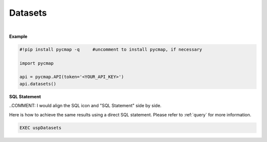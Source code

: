 

.. _Dataset_list:


Datasets
========

.. _documentation: https://cmap.readthedocs.io/en/latest/catalog/catalog.html

.. image:: https://colab.research.google.com/assets/colab-badge.svg
   :target: https://colab.research.google.com/github/simonscmap/pycmap/blob/master/docs/Datasets.ipynb

.. image:: https://mybinder.org/badge_logo.svg
   :target: https://mybinder.org/v2/gh/simonscmap/pycmap/master?filepath=docs%2FDatasets.ipynb

.. method:: datasets()


    Returns a dataframe containing the list of datasets hosted by Simons CMAP database.
    The returned dataframe includes the dataset names and the table names storing the datasets.
    This method requires no input.

    A static version of the dataset list can be found at the Simons CMAP
    documentation_.
    Alternatively, the datasets may be explored interactively at Simons CMAP
    website: https://simonscmap.com/catalog

    |


    :returns: Pandas dataframe.

.. _Datasets: Datasets.ipynb



|

**Example**


.. code-block:: python

  #!pip install pycmap -q     #uncomment to install pycmap, if necessary

  import pycmap

  api = pycmap.API(token='<YOUR_API_KEY>')
  api.datasets()


.. figure:: /_static/overview_icons/sql.png
 :scale: 10 %

**SQL Statement**

..COMMENT: I would align the SQL icon and "SQL Statement" side by side. 

Here is how to achieve the same results using a direct SQL statement. Please refer to :ref:`query` for more information.

.. code-block:: sql

  EXEC uspDatasets
